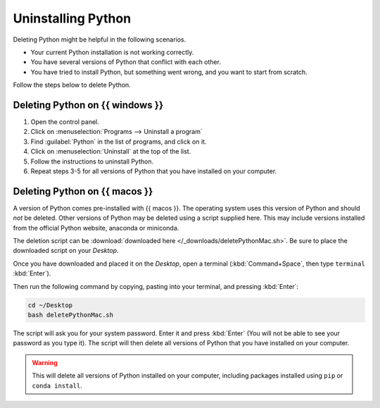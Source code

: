 .. _uninstall-python:


Uninstalling Python
=========================================

Deleting Python might be helpful in the following scenarios. 

* Your current Python installation is not working correctly. 
* You have several versions of Python that conflict with each other. 
* You have tried to install Python, but something went wrong, and you want to start from scratch. 

Follow the steps below to delete Python. 


Deleting Python on {{ windows }}
-----------------------------------------

1. Open the control panel.
2. Click on :menuselection:`Programs --> Uninstall a program`
3. Find :guilabel:`Python` in the list of programs, and click on it.
4. Click on :menuselection:`Uninstall` at the top of the list.
5. Follow the instructions to uninstall Python.
6. Repeat steps 3-5 for all versions of Python that you have installed on your computer.


Deleting Python on {{ macos }}
-----------------------------------------

A version of Python comes pre-installed with {{ macos }}. The operating system uses this version of Python and should *not* be deleted.
Other versions of Python may be deleted using a script supplied here.
This may include versions installed from the official Python website, anaconda or miniconda.

The deletion script can be :download:`downloaded here </_downloads/deletePythonMac.sh>`.
Be sure to place the downloaded script on your *Desktop*.

Once you have downloaded and placed it on the *Desktop*, open a terminal (:kbd:`Command+Space`, then type ``terminal`` :kbd:`Enter`).

Then run the following command by copying, pasting into your terminal, and pressing :kbd:`Enter`:

.. code:: bash

   cd ~/Desktop
   bash deletePythonMac.sh

The script will ask you for your system password. Enter it and press :kbd:`Enter` (You will not be able to see your password as you type it).
The script will then delete all versions of Python that you have installed on your computer.

.. warning::

   This will delete all versions of Python installed on your computer,
   including packages installed using ``pip`` or ``conda install``.

